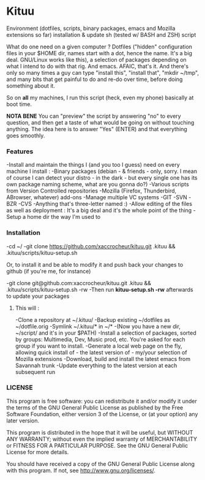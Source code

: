 * Kituu

****  Environment (dotfiles, scripts, binary packages, emacs and Mozilla extensions so far) installation & update sh (tested w/ BASH and ZSH) script

What do one need on a given computer ? Dotfiles ("hidden"
configuration files in your $HOME dir, names start with a dot, hence
the name. It's a big deal. GNU/Linux works like this), a selection of
packages depending on what I intend to do with that rig. And
emacs. AFAIC, that's it. And there's only so many times a guy can type
"install this", "install that", "mkdir ~/tmp", and many bits that get
painful to do and re-do over time, before doing something about it.

So on *all* my machines, I run this script (heck, even my phone) basically at
boot time.

*NOTA BENE* You can "preview" the script by answering "no" to every
 question, and then get a taste of what would be going on without
 touching anything. The idea here is to answer "Yes" (ENTER) and that
 everything goes smoothly.

*** Features

   -Install and maintain the things I (and you too I guess) need on every machine I install :
     -Binary packages (debian - & friends - only, sorry. I mean of course I can detect your distro - in the dark - but every single one has its own package naming scheme, what are you gonna do?)
     -Various scripts from Version Controlled repositories
     -Mozilla (Firefox, Thunderbird, ABrowser, whatever) add-ons
   -Manage multiple VC systems
     -GIT
     -SVN
     -BZR
     -CVS
     -Anything that's three-letter named :)
   -Allow editing of the files as well as deployment : It's a big deal and it's the whole point of the thing
   -Setup a home dir the way I'm used to

*** Installation
    -cd ~/
    -git clone https://github.com/xaccrocheur/kituu.git .kituu && .kituu/scripts/kituu-setup.sh

    Or, to install it and be able to modify it and push back your changes to github (if you're me, for instance)

    -git clone git@github.com:xaccrocheur/kituu.git .kituu && .kituu/scripts/kituu-setup.sh -rw
    -Then run *kituu-setup.sh -rw* afterwards to update your packages

**** This will :
    -Clone a repository at ~/.kituu/
    -Backup existing ~/dotfiles as ~/dotfile.orig
    -Symlink ~/.kituu/* in ~/*
      -(Now you have a new dir, ~/script/ and it's in your $PATH)
    -Install a selection of packages, sorted by groups: Multimedia, Dev, Music prod, etc. You're asked for each group if you want to install.
    -Generate a local web page on the fly, allowing quick install of - the latest version of - my/your selection of Mozilla extensions
    -Download, build and install the latest emacs from Savannah trunk
    -Update everything to the latest version at each subsequent run

*** LICENSE
    This program is free software: you can redistribute it and/or modify
    it under the terms of the GNU General Public License as published by
    the Free Software Foundation, either version 3 of the License, or
    (at your option) any later version.

    This program is distributed in the hope that it will be useful,
    but WITHOUT ANY WARRANTY; without even the implied warranty of
    MERCHANTABILITY or FITNESS FOR A PARTICULAR PURPOSE.  See the
    GNU General Public License for more details.

    You should have received a copy of the GNU General Public License
    along with this program.  If not, see <http://www.gnu.org/licenses/>.
